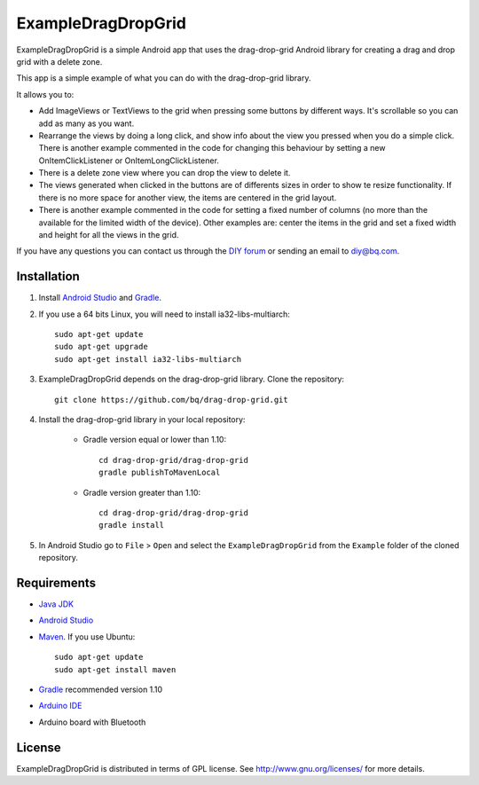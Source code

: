 ===================
ExampleDragDropGrid
===================

ExampleDragDropGrid is a simple Android app that uses the drag-drop-grid Android library for creating a drag and drop grid with a delete zone.

This app is a simple example of what you can do with the drag-drop-grid library.

It allows you to:

* Add ImageViews or TextViews to the grid when pressing some buttons by different ways. It's scrollable so you can add as many as you want.

* Rearrange the views by doing a long click, and show info about the view you pressed when you do a simple click. There is another example commented in the code for changing this behaviour by setting a new OnItemClickListener or OnItemLongClickListener.
  
* There is a delete zone view where you can drop the view to delete it.

* The views generated when clicked in the buttons are of differents sizes in order to show te resize functionality. If there is no more space for another view, the items are centered in the grid layout.

* There is another example commented in the code for setting a fixed number of columns (no more than the available for the limited width of the device). Other examples are: center the items in the grid and set a fixed width and height for all the views in the grid.
  
If you have any questions you can contact us through the `DIY forum <http://diy.bq.com/forums/forum/forum/>`_  or sending an email to diy@bq.com.


Installation
============

#. Install `Android Studio <https://developer.android.com/sdk/installing/studio.html>`_ and `Gradle <http://www.gradle.org/downloads>`_.

#. If you use a 64 bits Linux, you will need to install ia32-libs-multiarch::

    sudo apt-get update
    sudo apt-get upgrade
    sudo apt-get install ia32-libs-multiarch 

#. ExampleDragDropGrid depends on the drag-drop-grid library. Clone the repository::

    git clone https://github.com/bq/drag-drop-grid.git

#. Install the drag-drop-grid library in your local repository:
	
    * Gradle version equal or lower than 1.10::
  
        cd drag-drop-grid/drag-drop-grid
        gradle publishToMavenLocal

    * Gradle version greater than 1.10::
        
        cd drag-drop-grid/drag-drop-grid
        gradle install

#. In Android Studio go to ``File`` > ``Open`` and select the ``ExampleDragDropGrid`` from the ``Example`` folder of the cloned repository.


Requirements
============

- `Java JDK <http://www.oracle.com/technetwork/es/java/javase/downloads/jdk7-downloads-1880260.html>`_ 

- `Android Studio <https://developer.android.com/sdk/installing/studio.html>`_ 

- `Maven <http://maven.apache.org/download.cgi>`_.  If you use Ubuntu::
    
    sudo apt-get update
    sudo apt-get install maven

- `Gradle <http://www.gradle.org/downloads>`_ recommended version 1.10
  
- `Arduino IDE <http://arduino.cc/en/Main/Software#.UzBT5HX5Pj4>`_ 

- Arduino board with Bluetooth


License
=======

ExampleDragDropGrid is distributed in terms of GPL license. See http://www.gnu.org/licenses/ for more details.
